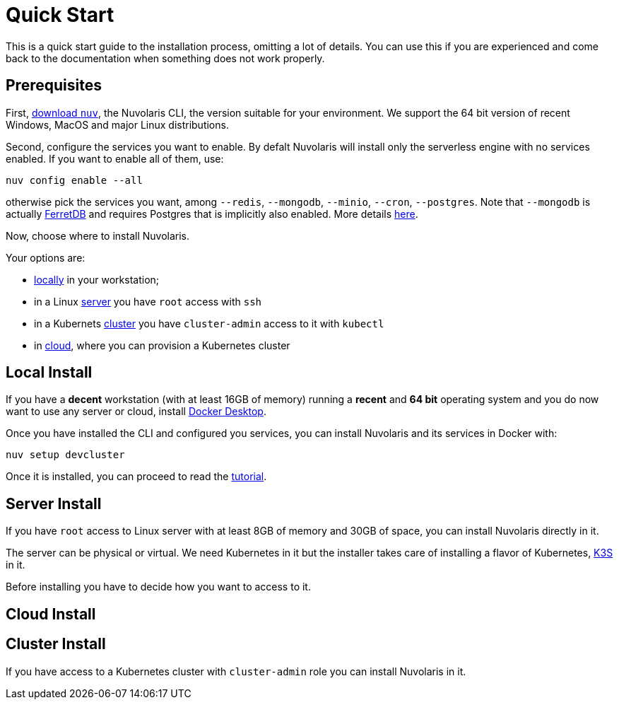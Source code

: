 = Quick Start

This is a quick start guide to the installation process, omitting a lot of details. You can use this if you are experienced and come back to the documentation when something does not work properly.

== Prerequisites

First, xref:download.adoc[download `nuv`], the Nuvolaris CLI, the version suitable for your environment. We support the 64 bit version of recent Windows, MacOS and major Linux distributions.

Second, configure the services you want to enable. By defalt Nuvolaris will install only the serverless engine with no services enabled. If you want to enable all of them, use:

----
nuv config enable --all
----

otherwise pick the services you want, among `--redis`, `--mongodb`, `--minio`, `--cron`, `--postgres`. Note that `--mongodb` is actually https://www.ferretdb.io[FerretDB] and requires Postgres that is implicitly also enabled. More details xref:configure.adoc[here]. 

Now, choose where to install Nuvolaris. 

Your options are:

* <<locally,locally>> in your workstation;
* in a Linux <<server,server>> you have `root` access with `ssh`
* in a Kubernets <<cluster,cluster>> you have `cluster-admin` access to it with `kubectl`
* in <<cloud,cloud>>, where you can provision a Kubernetes cluster 

[#locally]
== Local Install

If you have a *decent* workstation (with at least 16GB of memory) running a  *recent*  and **64 bit** operating system and you do now want to use any server or cloud, install 
https://www.docker.com/products/docker-desktop/[Docker Desktop].

Once you have installed the CLI and configured you services, you can install Nuvolaris and its services in Docker with:

----
nuv setup devcluster
----

Once it is installed, you can proceed to read the xref:tutorial:index.adoc[tutorial].

[#server]
== Server Install

If you have `root` access to Linux server with at least 8GB of memory and 30GB of space, you can install Nuvolaris directly in it. 

The server can be physical or virtual. We need Kubernetes in it but the installer takes care of installing a flavor of Kubernetes, https://k3s.io[K3S] in it.

Before installing you have to decide how you want to access to it.


[#cloud]
== Cloud Install


[#cluster]
== Cluster Install
If you have access to a Kubernetes cluster with `cluster-admin` role you can install Nuvolaris in it.


